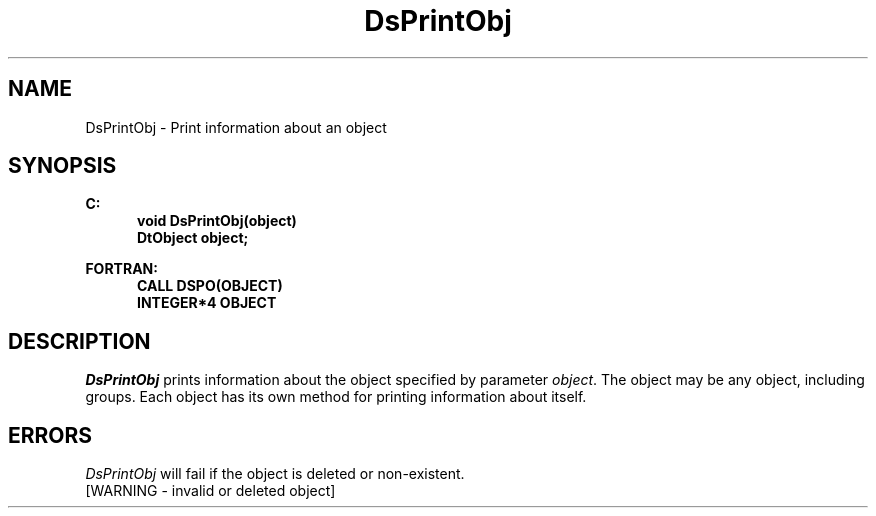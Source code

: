 .\"#ident "%W% %G%"
.\"
.\" # Copyright (C) 1994 Kubota Graphics Corp.
.\" # 
.\" # Permission to use, copy, modify, and distribute this material for
.\" # any purpose and without fee is hereby granted, provided that the
.\" # above copyright notice and this permission notice appear in all
.\" # copies, and that the name of Kubota Graphics not be used in
.\" # advertising or publicity pertaining to this material.  Kubota
.\" # Graphics Corporation MAKES NO REPRESENTATIONS ABOUT THE ACCURACY
.\" # OR SUITABILITY OF THIS MATERIAL FOR ANY PURPOSE.  IT IS PROVIDED
.\" # "AS IS", WITHOUT ANY EXPRESS OR IMPLIED WARRANTIES, INCLUDING THE
.\" # IMPLIED WARRANTIES OF MERCHANTABILITY AND FITNESS FOR A PARTICULAR
.\" # PURPOSE AND KUBOTA GRAPHICS CORPORATION DISCLAIMS ALL WARRANTIES,
.\" # EXPRESS OR IMPLIED.
.\"
.TH DsPrintObj 3D  "Dore"
.SH NAME
DsPrintObj \- Print information about an object
.SH SYNOPSIS
.nf
.ft 3
C:
.in  +.5i
void DsPrintObj(object)
DtObject object;
.sp
.in -.5i
FORTRAN:
.in +.5i
CALL DSPO(OBJECT)
INTEGER*4 OBJECT
.in -.5i
.fi
.SH DESCRIPTION
.IX DSPO
.IX DsPrintObj
.I DsPrintObj
prints information about the object specified by parameter \f2object\fP. 
The object may be any object, including groups.
Each object has its own method for printing information about itself.
.SH ERRORS
.I DsPrintObj
will fail if the object is deleted or non-existent.
.TP 15
[WARNING - invalid or deleted object]
